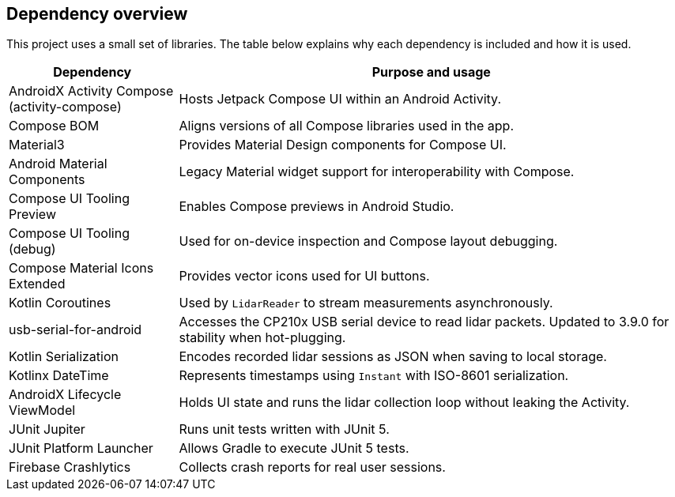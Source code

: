 == Dependency overview

This project uses a small set of libraries. The table below explains why each dependency is included and how it is used.

[cols="1,3",options="header"]
|===
|Dependency |Purpose and usage

|AndroidX Activity Compose (activity-compose)
|Hosts Jetpack Compose UI within an Android Activity.

|Compose BOM
|Aligns versions of all Compose libraries used in the app.

|Material3
|Provides Material Design components for Compose UI.

|Android Material Components
|Legacy Material widget support for interoperability with Compose.

|Compose UI Tooling Preview
|Enables Compose previews in Android Studio.
|Compose UI Tooling (debug)
|Used for on-device inspection and Compose layout debugging.
|Compose Material Icons Extended
|Provides vector icons used for UI buttons.

|Kotlin Coroutines
|Used by `LidarReader` to stream measurements asynchronously.

|usb-serial-for-android
|Accesses the CP210x USB serial device to read lidar packets. Updated to 3.9.0 for stability when hot-plugging.

|Kotlin Serialization
|Encodes recorded lidar sessions as JSON when saving to local storage.

|Kotlinx DateTime
|Represents timestamps using `Instant` with ISO-8601 serialization.

|AndroidX Lifecycle ViewModel
|Holds UI state and runs the lidar collection loop without leaking the Activity.

|JUnit Jupiter
|Runs unit tests written with JUnit 5.

|JUnit Platform Launcher
|Allows Gradle to execute JUnit 5 tests.
|Firebase Crashlytics
|Collects crash reports for real user sessions.
|===
